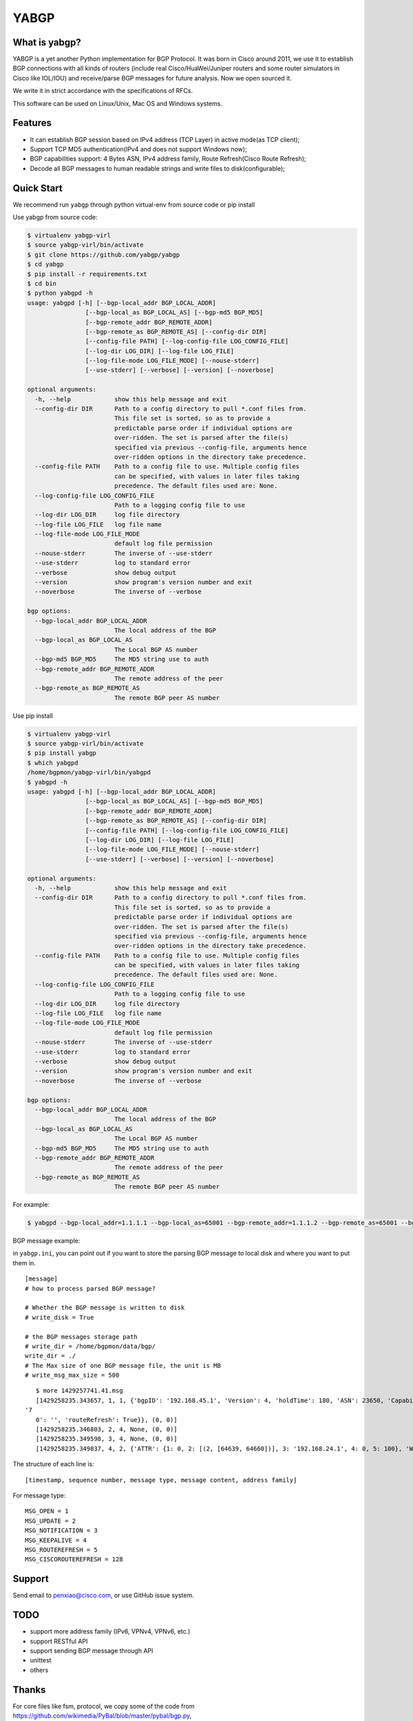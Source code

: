 YABGP
=====

|License| |Build Status| |Code Climate|

What is yabgp?
~~~~~~~~~~~~~~

YABGP is a yet another Python implementation for BGP Protocol. It was born in
Cisco around 2011, we use it to establish BGP connections with all kinds
of routers (include real Cisco/HuaWei/Juniper routers and some router
simulators in Cisco like IOL/IOU) and receive/parse BGP messages for
future analysis. Now we open sourced it.

We write it in strict accordance with the specifications of RFCs.

This software can be used on Linux/Unix, Mac OS and Windows systems.

Features
~~~~~~~~

-  It can establish BGP session based on IPv4 address (TCP Layer) in
   active mode(as TCP client);

-  Support TCP MD5 authentication(IPv4 and does not support Windows
   now);

-  BGP capabilities support: 4 Bytes ASN, IPv4 address family, Route
   Refresh(Cisco Route Refresh);

-  Decode all BGP messages to human readable strings and write files to
   disk(configurable);

Quick Start
~~~~~~~~~~~

We recommend run ``yabgp`` through python virtual-env from source
code or pip install

Use yabgp from source code:

.. code:: bash

    $ virtualenv yabgp-virl
    $ source yabgp-virl/bin/activate
    $ git clone https://github.com/yabgp/yabgp
    $ cd yabgp
    $ pip install -r requirements.txt
    $ cd bin
    $ python yabgpd -h
    usage: yabgpd [-h] [--bgp-local_addr BGP_LOCAL_ADDR]
                    [--bgp-local_as BGP_LOCAL_AS] [--bgp-md5 BGP_MD5]
                    [--bgp-remote_addr BGP_REMOTE_ADDR]
                    [--bgp-remote_as BGP_REMOTE_AS] [--config-dir DIR]
                    [--config-file PATH] [--log-config-file LOG_CONFIG_FILE]
                    [--log-dir LOG_DIR] [--log-file LOG_FILE]
                    [--log-file-mode LOG_FILE_MODE] [--nouse-stderr]
                    [--use-stderr] [--verbose] [--version] [--noverbose]

    optional arguments:
      -h, --help            show this help message and exit
      --config-dir DIR      Path to a config directory to pull *.conf files from.
                            This file set is sorted, so as to provide a
                            predictable parse order if individual options are
                            over-ridden. The set is parsed after the file(s)
                            specified via previous --config-file, arguments hence
                            over-ridden options in the directory take precedence.
      --config-file PATH    Path to a config file to use. Multiple config files
                            can be specified, with values in later files taking
                            precedence. The default files used are: None.
      --log-config-file LOG_CONFIG_FILE
                            Path to a logging config file to use
      --log-dir LOG_DIR     log file directory
      --log-file LOG_FILE   log file name
      --log-file-mode LOG_FILE_MODE
                            default log file permission
      --nouse-stderr        The inverse of --use-stderr
      --use-stderr          log to standard error
      --verbose             show debug output
      --version             show program's version number and exit
      --noverbose           The inverse of --verbose

    bgp options:
      --bgp-local_addr BGP_LOCAL_ADDR
                            The local address of the BGP
      --bgp-local_as BGP_LOCAL_AS
                            The Local BGP AS number
      --bgp-md5 BGP_MD5     The MD5 string use to auth
      --bgp-remote_addr BGP_REMOTE_ADDR
                            The remote address of the peer
      --bgp-remote_as BGP_REMOTE_AS
                            The remote BGP peer AS number

Use pip install

.. code:: bash

    $ virtualenv yabgp-virl
    $ source yabgp-virl/bin/activate
    $ pip install yabgp
    $ which yabgpd
    /home/bgpmon/yabgp-virl/bin/yabgpd
    $ yabgpd -h
    usage: yabgpd [-h] [--bgp-local_addr BGP_LOCAL_ADDR]
                    [--bgp-local_as BGP_LOCAL_AS] [--bgp-md5 BGP_MD5]
                    [--bgp-remote_addr BGP_REMOTE_ADDR]
                    [--bgp-remote_as BGP_REMOTE_AS] [--config-dir DIR]
                    [--config-file PATH] [--log-config-file LOG_CONFIG_FILE]
                    [--log-dir LOG_DIR] [--log-file LOG_FILE]
                    [--log-file-mode LOG_FILE_MODE] [--nouse-stderr]
                    [--use-stderr] [--verbose] [--version] [--noverbose]

    optional arguments:
      -h, --help            show this help message and exit
      --config-dir DIR      Path to a config directory to pull *.conf files from.
                            This file set is sorted, so as to provide a
                            predictable parse order if individual options are
                            over-ridden. The set is parsed after the file(s)
                            specified via previous --config-file, arguments hence
                            over-ridden options in the directory take precedence.
      --config-file PATH    Path to a config file to use. Multiple config files
                            can be specified, with values in later files taking
                            precedence. The default files used are: None.
      --log-config-file LOG_CONFIG_FILE
                            Path to a logging config file to use
      --log-dir LOG_DIR     log file directory
      --log-file LOG_FILE   log file name
      --log-file-mode LOG_FILE_MODE
                            default log file permission
      --nouse-stderr        The inverse of --use-stderr
      --use-stderr          log to standard error
      --verbose             show debug output
      --version             show program's version number and exit
      --noverbose           The inverse of --verbose

    bgp options:
      --bgp-local_addr BGP_LOCAL_ADDR
                            The local address of the BGP
      --bgp-local_as BGP_LOCAL_AS
                            The Local BGP AS number
      --bgp-md5 BGP_MD5     The MD5 string use to auth
      --bgp-remote_addr BGP_REMOTE_ADDR
                            The remote address of the peer
      --bgp-remote_as BGP_REMOTE_AS
                            The remote BGP peer AS number

For example:

.. code:: bash

    $ yabgpd --bgp-local_addr=1.1.1.1 --bgp-local_as=65001 --bgp-remote_addr=1.1.1.2 --bgp-remote_as=65001 --bgp-md5=test --config-file=../etc/yabgp/yabgp.ini

BGP message example:

in ``yabgp.ini``, you can point out if you want to store the parsing
BGP message to local disk and where you want to put them in.

::

    [message]
    # how to process parsed BGP message?

    # Whether the BGP message is written to disk
    # write_disk = True

    # the BGP messages storage path
    # write_dir = /home/bgpmon/data/bgp/
    write_dir = ./
    # The Max size of one BGP message file, the unit is MB
    # write_msg_max_size = 500

::

    $ more 1429257741.41.msg 
    [1429258235.343657, 1, 1, {'bgpID': '192.168.45.1', 'Version': 4, 'holdTime': 180, 'ASN': 23650, 'Capabilities': {'GracefulRestart': False, 'ciscoMultiSession': False, 'ciscoRouteRefresh': True, '4byteAS': True, 'AFI_SAFI': [(1, 1)],
 '7
    0': '', 'routeRefresh': True}}, (0, 0)]
    [1429258235.346803, 2, 4, None, (0, 0)]
    [1429258235.349598, 3, 4, None, (0, 0)]
    [1429258235.349837, 4, 2, {'ATTR': {1: 0, 2: [(2, [64639, 64660])], 3: '192.168.24.1', 4: 0, 5: 100}, 'WITHDRAW': [], 'NLRI': ['192.168.1.0/24']}, (1, 1)]

The structure of each line is:

::

    [timestamp, sequence number, message type, message content, address family]

For message type:

::

    MSG_OPEN = 1
    MSG_UPDATE = 2
    MSG_NOTIFICATION = 3
    MSG_KEEPALIVE = 4
    MSG_ROUTEREFRESH = 5
    MSG_CISCOROUTEREFRESH = 128

Support
~~~~~~~

Send email to penxiao@cisco.com, or use GitHub issue system.

TODO
~~~~

-  support more address family (IPv6, VPNv4, VPNv6, etc.)
-  support RESTful API
-  support sending BGP message through API
-  unittest
-  others

Thanks
~~~~~~

For core files like fsm, protocol, we copy some of the code from
https://github.com/wikimedia/PyBal/blob/master/pybal/bgp.py,

and message parsing, we reference from
https://github.com/Exa-Networks/exabgp

.. |License| image:: https://img.shields.io/hexpm/l/plug.svg
   :target: https://github.com/yabgp/yabgp/blob/master/LICENSE
.. |Build Status| image:: https://travis-ci.org/smartbgp/yabgp.svg?branch=master
   :target: https://travis-ci.org/smartbgp/yabgp
.. |Code Climate| image:: https://codeclimate.com/github/smartbgp/yabgp/badges/gpa.svg
   :target: https://codeclimate.com/github/smartbgp/yabgp
